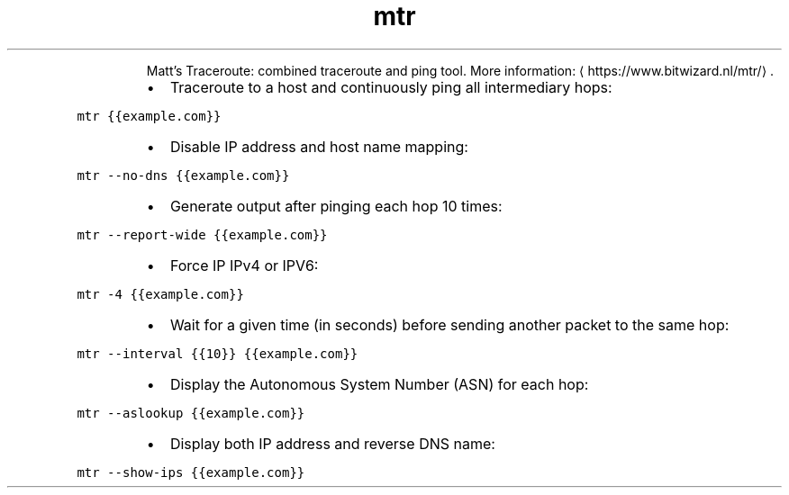 .TH mtr
.PP
.RS
Matt's Traceroute: combined traceroute and ping tool.
More information: \[la]https://www.bitwizard.nl/mtr/\[ra]\&.
.RE
.RS
.IP \(bu 2
Traceroute to a host and continuously ping all intermediary hops:
.RE
.PP
\fB\fCmtr {{example.com}}\fR
.RS
.IP \(bu 2
Disable IP address and host name mapping:
.RE
.PP
\fB\fCmtr \-\-no\-dns {{example.com}}\fR
.RS
.IP \(bu 2
Generate output after pinging each hop 10 times:
.RE
.PP
\fB\fCmtr \-\-report\-wide {{example.com}}\fR
.RS
.IP \(bu 2
Force IP IPv4 or IPV6:
.RE
.PP
\fB\fCmtr \-4 {{example.com}}\fR
.RS
.IP \(bu 2
Wait for a given time (in seconds) before sending another packet to the same hop:
.RE
.PP
\fB\fCmtr \-\-interval {{10}} {{example.com}}\fR
.RS
.IP \(bu 2
Display the Autonomous System Number (ASN) for each hop:
.RE
.PP
\fB\fCmtr \-\-aslookup {{example.com}}\fR
.RS
.IP \(bu 2
Display both IP address and reverse DNS name:
.RE
.PP
\fB\fCmtr \-\-show\-ips {{example.com}}\fR
